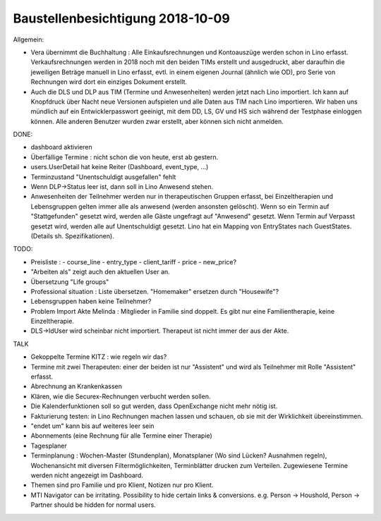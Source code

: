 .. _tera.20181009: 

=================================
Baustellenbesichtigung 2018-10-09
=================================

Allgemein:

- Vera übernimmt die Buchhaltung : Alle Einkaufsrechnungen und
  Kontoauszüge werden schon in Lino erfasst.  Verkaufsrechnungen
  werden in 2018 noch mit den beiden TIMs erstellt und ausgedruckt,
  aber daraufhin die jeweiligen Beträge manuell in Lino erfasst,
  evtl. in einem eigenen Journal (ähnlich wie OD), pro Serie von
  Rechnungen wird dort ein einziges Dokument erstellt.

- Auch die DLS und DLP aus TIM (Termine und Anwesenheiten) werden
  jetzt nach Lino importiert.  Ich kann auf Knopfdruck über Nacht neue
  Versionen aufspielen und alle Daten aus TIM nach Lino
  importieren. Wir haben uns mündlich auf ein Entwicklerpasswort
  geeinigt, mit dem DD, LS, GV und HS sich während der Testphase
  einloggen können.  Alle anderen Benutzer wurden zwar erstellt, aber
  können sich nicht anmelden.

DONE:

- dashboard aktivieren
- Überfällige Termine : nicht schon die von heute, erst ab gestern.
- users.UserDetail hat keine Reiter (Dashboard, event_type, ...)
- Terminzustand "Unentschuldigt ausgefallen" fehlt
- Wenn DLP->Status leer ist, dann soll in Lino Anwesend stehen.
- Anwesenheiten der Teilnehmer werden nur in therapeutischen Gruppen
  erfasst, bei Einzeltherapien und Lebensgruppen gelten immer alle als
  anwesend (werden ansonsten gelöscht).  Wenn so ein Termin auf
  "Stattgefunden" gesetzt wird, werden alle Gäste ungefragt auf
  "Anwesend" gesetzt.  Wenn Termin auf Verpasst gesetzt wird, werden
  alle auf Unentschuldigt gesetzt.  Lino hat ein Mapping von
  EntryStates nach GuestStates. (Details sh. Spezifikationen).


TODO:

- Preisliste :
  - course_line
  - entry_type
  - client_tariff
  - price
  - new_price?
- "Arbeiten als"  zeigt auch den aktuellen User an.

- Übersetzung "Life groups"
- Professional situation : Liste übersetzen. "Homemaker" ersetzen
  durch "Housewife"?
- Lebensgruppen haben keine Teilnehmer?
- Problem Import Akte Melinda : Mitglieder in Familie sind doppelt. Es
  gibt nur eine Familientherapie, keine Einzeltherapie.
- DLS->IdUser wird scheinbar nicht importiert. Therapeut ist nicht
  immer der aus der Akte.

TALK  
  
- Gekoppelte Termine KITZ : wie regeln wir das?
- Termine mit zwei Therapeuten: einer der beiden ist nur "Assistent"
  und wird als Teilnehmer mit Rolle "Assistent" erfasst.
- Abrechnung an Krankenkassen
- Klären, wie die Securex-Rechnungen verbucht werden sollen.

- Die Kalenderfunktionen soll so gut werden, dass OpenExchange nicht
  mehr nötig ist.
  
- Fakturierung testen: in Lino Rechnungen machen lassen und schauen,
  ob sie mit der Wirklichkeit übereinstimmen.

- "endet um" kann bis auf weiteres leer sein
- Abonnements (eine Rechnung für alle Termine einer Therapie)
- Tagesplaner

- Terminplanung : Wochen-Master (Stundenplan), Monatsplaner (Wo sind
  Lücken? Ausnahmen regeln), Wochenansicht mit diversen
  Filtermöglichkeiten, Terminblätter drucken zum
  Verteilen. Zugewiesene Termine werden nicht angezeigt im Dashboard.

- Themen sind pro Familie und pro Klient, Notizen nur pro Klient.

- MTI Navigator can be irritating. Possibility to hide certain links &
  conversions. e.g. Person -> Houshold, Person -> Partner should be
  hidden for normal users.

